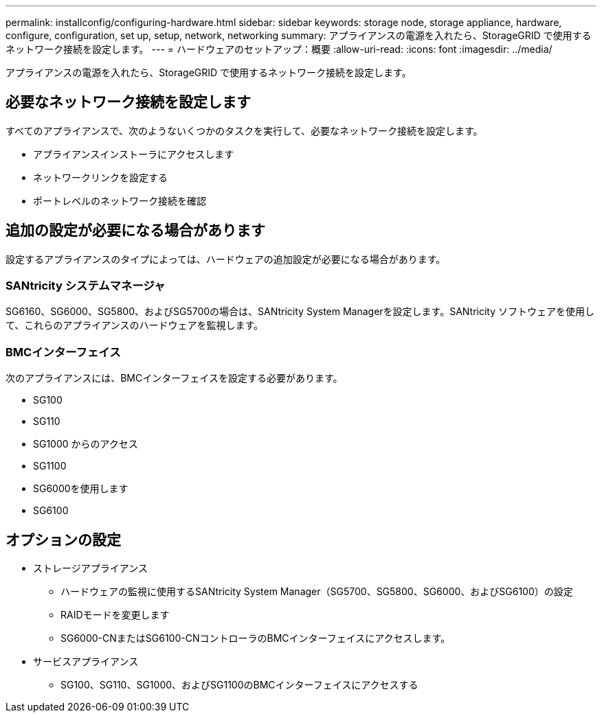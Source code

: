 ---
permalink: installconfig/configuring-hardware.html 
sidebar: sidebar 
keywords: storage node, storage appliance, hardware, configure, configuration, set up, setup, network, networking 
summary: アプライアンスの電源を入れたら、StorageGRID で使用するネットワーク接続を設定します。  
---
= ハードウェアのセットアップ：概要
:allow-uri-read: 
:icons: font
:imagesdir: ../media/


[role="lead"]
アプライアンスの電源を入れたら、StorageGRID で使用するネットワーク接続を設定します。



== 必要なネットワーク接続を設定します

すべてのアプライアンスで、次のようないくつかのタスクを実行して、必要なネットワーク接続を設定します。

* アプライアンスインストーラにアクセスします
* ネットワークリンクを設定する
* ポートレベルのネットワーク接続を確認




== 追加の設定が必要になる場合があります

設定するアプライアンスのタイプによっては、ハードウェアの追加設定が必要になる場合があります。



=== SANtricity システムマネージャ

SG6160、SG6000、SG5800、およびSG5700の場合は、SANtricity System Managerを設定します。SANtricity ソフトウェアを使用して、これらのアプライアンスのハードウェアを監視します。



=== BMCインターフェイス

次のアプライアンスには、BMCインターフェイスを設定する必要があります。

* SG100
* SG110
* SG1000 からのアクセス
* SG1100
* SG6000を使用します
* SG6100




== オプションの設定

* ストレージアプライアンス
+
** ハードウェアの監視に使用するSANtricity System Manager（SG5700、SG5800、SG6000、およびSG6100）の設定
** RAIDモードを変更します
** SG6000-CNまたはSG6100-CNコントローラのBMCインターフェイスにアクセスします。


* サービスアプライアンス
+
** SG100、SG110、SG1000、およびSG1100のBMCインターフェイスにアクセスする



